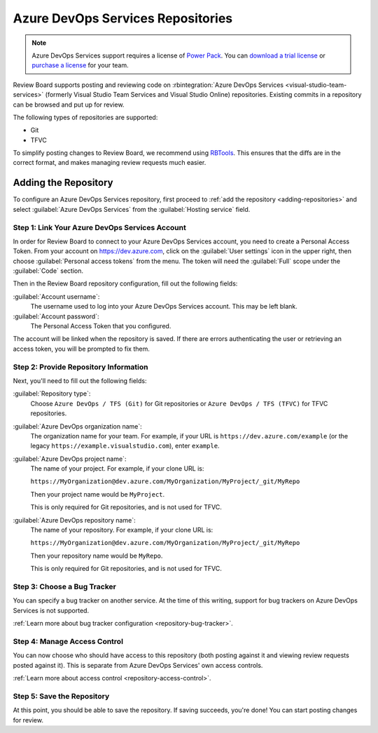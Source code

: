 .. _repository-hosting-azure-devops-services:
.. _repository-hosting-visualstudio:

==================================
Azure DevOps Services Repositories
==================================

.. note::

   Azure DevOps Services support requires a license of `Power Pack`_. You
   can `download a trial license`_ or `purchase a license`_ for your team.

Review Board supports posting and reviewing code on
:rbintegration:`Azure DevOps Services <visual-studio-team-services>`
(formerly Visual Studio Team Services and Visual Studio Online) repositories.
Existing commits in a repository can be browsed and put up for review.

The following types of repositories are supported:

* Git
* TFVC

To simplify posting changes to Review Board, we recommend using RBTools_. This
ensures that the diffs are in the correct format, and makes managing review
requests much easier.


.. _Power Pack: https://www.reviewboard.org/powerpack/
.. _download a trial license: https://www.reviewboard.org/powerpack/trial/
.. _purchase a license: https://www.reviewboard.org/powerpack/purchase/
.. _RBTools: https://www.reviewboard.org/downloads/rbtools/


Adding the Repository
=====================

To configure an Azure DevOps Services repository, first proceed to :ref:`add the
repository <adding-repositories>` and select :guilabel:`Azure DevOps Services`
from the :guilabel:`Hosting service` field.


Step 1: Link Your Azure DevOps Services Account
-----------------------------------------------

In order for Review Board to connect to your Azure DevOps Services
account, you need to create a Personal Access Token. From your account on
https://dev.azure.com, click on the :guilabel:`User settings` icon in the
upper right, then choose :guilabel:`Personal access tokens` from the menu.
The token will need the :guilabel:`Full` scope under the :guilabel:`Code`
section.

Then in the Review Board repository configuration, fill out the following
fields:

:guilabel:`Account username`:
    The username used to log into your Azure DevOps Services account. This
    may be left blank.

:guilabel:`Account password`:
    The Personal Access Token that you configured.

The account will be linked when the repository is saved. If there are errors
authenticating the user or retrieving an access token, you will be prompted to
fix them.


Step 2: Provide Repository Information
--------------------------------------

Next, you'll need to fill out the following fields:

:guilabel:`Repository type`:
    Choose ``Azure DevOps / TFS (Git)`` for Git repositories or
    ``Azure DevOps / TFS (TFVC)`` for TFVC repositories.

:guilabel:`Azure DevOps organization name`:
    The organization name for your team. For example, if your URL is
    ``https://dev.azure.com/example`` (or the legacy
    ``https://example.visualstudio.com``), enter ``example``.

:guilabel:`Azure DevOps project name`:
    The name of your project. For example, if your clone URL is:

    ``https://MyOrganization@dev.azure.com/MyOrganization/MyProject/_git/MyRepo``

    Then your project name would be ``MyProject``.

    This is only required for Git repositories, and is not used for TFVC.

:guilabel:`Azure DevOps repository name`:
    The name of your repository. For example, if your clone URL is:

    ``https://MyOrganization@dev.azure.com/MyOrganization/MyProject/_git/MyRepo``

    Then your repository name would be ``MyRepo``.

    This is only required for Git repositories, and is not used for TFVC.


Step 3: Choose a Bug Tracker
----------------------------

You can specify a bug tracker on another service. At the time of this writing,
support for bug trackers on Azure DevOps Services is not supported.

:ref:`Learn more about bug tracker configuration <repository-bug-tracker>`.


Step 4: Manage Access Control
-----------------------------

You can now choose who should have access to this repository (both posting
against it and viewing review requests posted against it). This is separate
from Azure DevOps Services' own access controls.

:ref:`Learn more about access control <repository-access-control>`.


Step 5: Save the Repository
---------------------------

At this point, you should be able to save the repository. If saving succeeds,
you're done! You can start posting changes for review.
